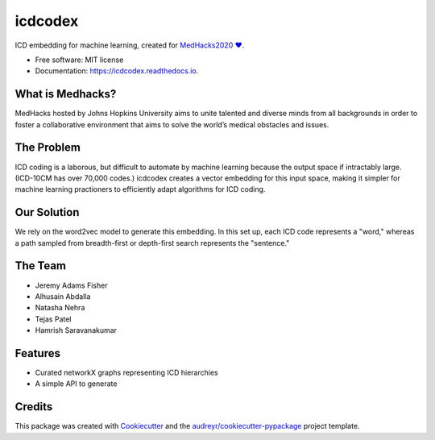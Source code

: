 ========
icdcodex
========

.. image:: https://img.shields.io/pypi/v/icdcodex.svg
        :target: https://pypi.python.org/pypi/icdcodex


.. image:: https://readthedocs.org/projects/icdcodex/badge/?version=latest
        :target: https://icdcodex.readthedocs.io/en/latest/?badge=latest
        :alt: Documentation Status

ICD embedding for machine learning, created for `MedHacks2020 ❤️
<http://medhacks.org/?fbclid=IwAR0L-JQotA_wdVe5PTySOrPMCCknlZBb8xlHmwCkcyWPEFwTeVlk3jkyuJg/>`_.

* Free software: MIT license
* Documentation: https://icdcodex.readthedocs.io.

What is Medhacks?
-----------------
MedHacks hosted by Johns Hopkins University aims to unite talented and diverse minds from all backgrounds in order to foster a collaborative environment that aims to solve the world’s medical obstacles and issues. 

The Problem
-----------
ICD coding is a laborous, but difficult to automate by machine learning because the output space if intractably large. (ICD-10CM has over 70,000 codes.) icdcodex creates a vector embedding for this input space, making it simpler for machine learning practioners to efficiently adapt algorithms for ICD coding.

Our Solution
------------
We rely on the word2vec model to generate this embedding. In this set up, each ICD code represents a "word," whereas a path sampled from breadth-first or depth-first search represents the "sentence."


The Team
--------
* Jeremy Adams Fisher
* Alhusain Abdalla
* Natasha Nehra
* Tejas Patel
* Hamrish Saravanakumar


Features
--------

* Curated networkX graphs representing ICD hierarchies
* A simple API to generate 

Credits
-------

This package was created with Cookiecutter_ and the `audreyr/cookiecutter-pypackage`_ project template.

.. _Cookiecutter: https://github.com/audreyr/cookiecutter
.. _`audreyr/cookiecutter-pypackage`: https://github.com/audreyr/cookiecutter-pypackage
